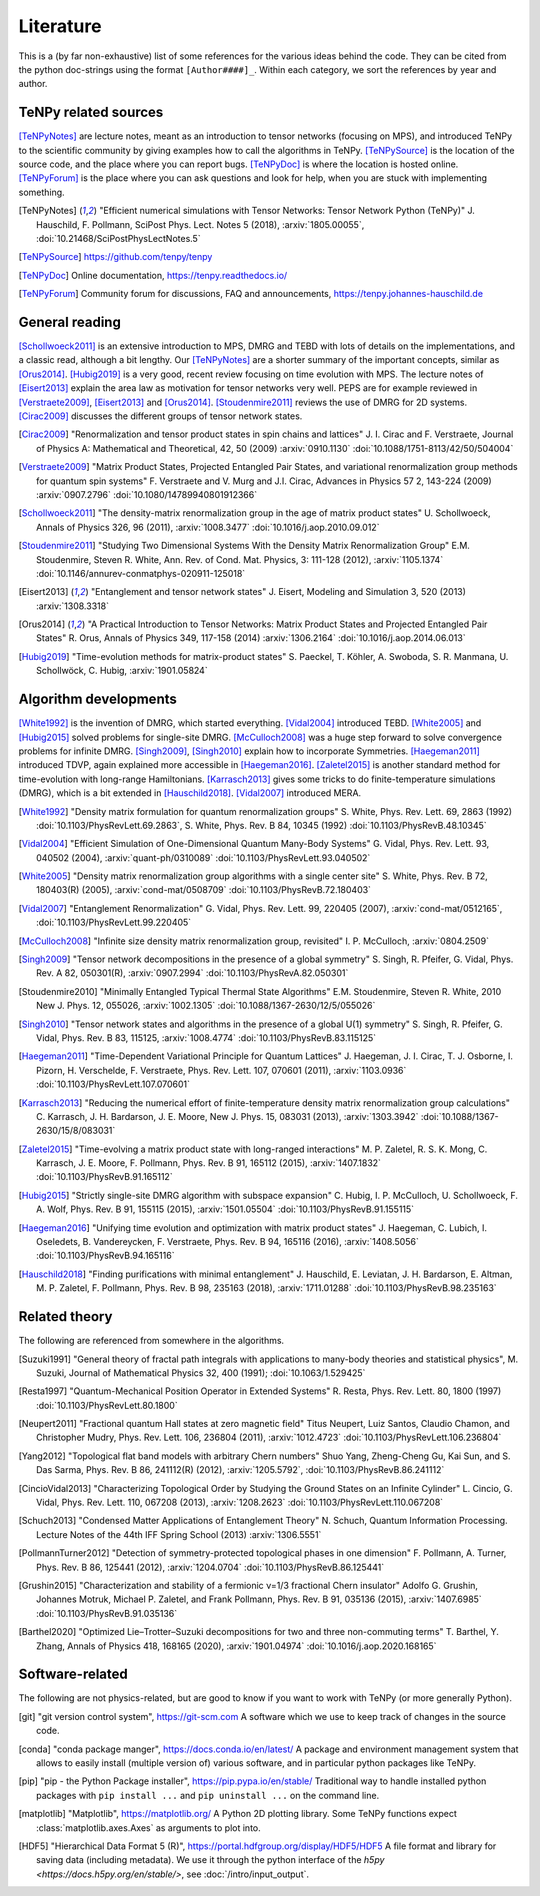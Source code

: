 Literature
==========

This is a (by far non-exhaustive) list of some references for the various ideas behind the code.
They can be cited from the python doc-strings using the format ``[Author####]_``.
Within each category, we sort the references by year and author.

.. comment
    When you add something, please also add a reference to it, i.e., give a short comment in the top of the subsection.

TeNPy related sources
---------------------
[TeNPyNotes]_ are lecture notes, meant as an introduction to tensor networks (focusing on MPS), and introduced TeNPy to
the scientific community by giving examples how to call the algorithms in TeNPy.
[TeNPySource]_ is the location of the source code, and the place where you can report bugs.
[TeNPyDoc]_ is where the location is hosted online.
[TeNPyForum]_ is the place where you can ask questions and look for help, when you are stuck with implementing something.

.. [TeNPyNotes] 
    "Efficient numerical simulations with Tensor Networks: Tensor Network Python (TeNPy)"
    J. Hauschild, F. Pollmann, SciPost Phys. Lect. Notes 5 (2018), :arxiv:`1805.00055`, :doi:`10.21468/SciPostPhysLectNotes.5`
.. [TeNPySource] 
    https://github.com/tenpy/tenpy
.. [TeNPyDoc] 
    Online documentation, https://tenpy.readthedocs.io/
.. [TeNPyForum] 
    Community forum for discussions, FAQ and announcements, https://tenpy.johannes-hauschild.de


General reading
---------------
[Schollwoeck2011]_ is an extensive introduction to MPS, DMRG and TEBD with lots of details on the implementations, and a classic read, although a bit lengthy.
Our [TeNPyNotes]_ are a shorter summary of the important concepts, similar as [Orus2014]_.
[Hubig2019]_ is a very good, recent review focusing on time evolution with MPS.
The lecture notes of [Eisert2013]_ explain the area law as motivation for tensor networks very well.
PEPS are for example reviewed in [Verstraete2009]_, [Eisert2013]_ and [Orus2014]_.
[Stoudenmire2011]_ reviews the use of DMRG for 2D systems.
[Cirac2009]_ discusses the different groups of tensor network states.

.. [Cirac2009]
    "Renormalization and tensor product states in spin chains and lattices"
    J. I. Cirac and F. Verstraete, Journal of Physics A: Mathematical and Theoretical, 42, 50 (2009) :arxiv:`0910.1130` :doi:`10.1088/1751-8113/42/50/504004`
.. [Verstraete2009]
    "Matrix Product States, Projected Entangled Pair States, and variational renormalization group methods for quantum spin systems"
    F. Verstraete  and  V. Murg  and  J.I. Cirac, Advances in Physics 57 2, 143-224 (2009) :arxiv:`0907.2796` :doi:`10.1080/14789940801912366`
.. [Schollwoeck2011]
    "The density-matrix renormalization group in the age of matrix product states"
    U. Schollwoeck, Annals of Physics 326, 96 (2011), :arxiv:`1008.3477` :doi:`10.1016/j.aop.2010.09.012`
.. [Stoudenmire2011]
    "Studying Two Dimensional Systems With the Density Matrix Renormalization Group"
    E.M. Stoudenmire, Steven R. White, Ann. Rev. of Cond. Mat. Physics, 3: 111-128 (2012), :arxiv:`1105.1374` :doi:`10.1146/annurev-conmatphys-020911-125018`
.. [Eisert2013]
    "Entanglement and tensor network states"
    J. Eisert, Modeling and Simulation 3, 520 (2013) :arxiv:`1308.3318`
.. [Orus2014]
    "A Practical Introduction to Tensor Networks: Matrix Product States and Projected Entangled Pair States"
    R. Orus, Annals of Physics 349, 117-158 (2014) :arxiv:`1306.2164` :doi:`10.1016/j.aop.2014.06.013`
.. [Hubig2019]
    "Time-evolution methods for matrix-product states"
    S. Paeckel, T. Köhler, A. Swoboda, S. R. Manmana, U. Schollwöck, C. Hubig, :arxiv:`1901.05824`

Algorithm developments
----------------------
[White1992]_ is the invention of DMRG, which started everything.
[Vidal2004]_ introduced TEBD.
[White2005]_ and [Hubig2015]_ solved problems for single-site DMRG.
[McCulloch2008]_ was a huge step forward to solve convergence problems for infinite DMRG.
[Singh2009]_, [Singh2010]_ explain how to incorporate Symmetries.
[Haegeman2011]_ introduced TDVP, again explained more accessible in [Haegeman2016]_.
[Zaletel2015]_ is another standard method for time-evolution with long-range Hamiltonians.
[Karrasch2013]_ gives some tricks to do finite-temperature simulations (DMRG), which is a bit extended in [Hauschild2018]_.
[Vidal2007]_ introduced MERA.


.. [White1992]
    "Density matrix formulation for quantum renormalization groups"
    S. White, Phys. Rev. Lett. 69, 2863 (1992) :doi:`10.1103/PhysRevLett.69.2863`,
    S. White, Phys. Rev. B 84, 10345 (1992) :doi:`10.1103/PhysRevB.48.10345`
.. [Vidal2004]
    "Efficient Simulation of One-Dimensional Quantum Many-Body Systems"
    G. Vidal, Phys. Rev. Lett. 93, 040502 (2004), :arxiv:`quant-ph/0310089` :doi:`10.1103/PhysRevLett.93.040502`
.. [White2005]
    "Density matrix renormalization group algorithms with a single center site"
    S. White, Phys. Rev. B 72, 180403(R) (2005), :arxiv:`cond-mat/0508709` :doi:`10.1103/PhysRevB.72.180403`
.. [Vidal2007]
    "Entanglement Renormalization"
    G. Vidal, Phys. Rev. Lett. 99, 220405 (2007), :arxiv:`cond-mat/0512165`, :doi:`10.1103/PhysRevLett.99.220405`
.. [McCulloch2008]
    "Infinite size density matrix renormalization group, revisited"
    I. P. McCulloch, :arxiv:`0804.2509`
.. [Singh2009]
    "Tensor network decompositions in the presence of a global symmetry"
    S. Singh, R. Pfeifer, G. Vidal, Phys. Rev. A 82, 050301(R), :arxiv:`0907.2994` :doi:`10.1103/PhysRevA.82.050301`
.. [Stoudenmire2010]
    "Minimally Entangled Typical Thermal State Algorithms"
    E.M. Stoudenmire, Steven R. White, 2010 New J. Phys. 12, 055026,
    :arxiv:`1002.1305` :doi:`10.1088/1367-2630/12/5/055026`
.. [Singh2010]
    "Tensor network states and algorithms in the presence of a global U(1) symmetry"
    S. Singh, R. Pfeifer, G. Vidal, Phys. Rev. B 83, 115125, :arxiv:`1008.4774` :doi:`10.1103/PhysRevB.83.115125`
.. [Haegeman2011]
    "Time-Dependent Variational Principle for Quantum Lattices"
    J. Haegeman, J. I. Cirac, T. J. Osborne, I. Pizorn, H. Verschelde, F. Verstraete, Phys. Rev. Lett. 107, 070601 (2011), :arxiv:`1103.0936` :doi:`10.1103/PhysRevLett.107.070601`
.. [Karrasch2013]
    "Reducing the numerical effort of finite-temperature density matrix renormalization group calculations"
    C. Karrasch, J. H. Bardarson, J. E. Moore, New J. Phys. 15, 083031 (2013), :arxiv:`1303.3942` :doi:`10.1088/1367-2630/15/8/083031`
.. [Zaletel2015]
    "Time-evolving a matrix product state with long-ranged interactions"
    M. P. Zaletel, R. S. K. Mong, C. Karrasch, J. E. Moore, F. Pollmann, Phys. Rev. B 91, 165112 (2015), :arxiv:`1407.1832` :doi:`10.1103/PhysRevB.91.165112`
.. [Hubig2015]
    "Strictly single-site DMRG algorithm with subspace expansion"
    C. Hubig, I. P. McCulloch, U. Schollwoeck, F. A. Wolf, Phys. Rev. B 91, 155115 (2015), :arxiv:`1501.05504` :doi:`10.1103/PhysRevB.91.155115`
.. [Haegeman2016]
    "Unifying time evolution and optimization with matrix product states"
    J. Haegeman, C. Lubich, I. Oseledets, B. Vandereycken, F. Verstraete, Phys. Rev. B 94, 165116 (2016), :arxiv:`1408.5056` :doi:`10.1103/PhysRevB.94.165116`
.. [Hauschild2018] 
    "Finding purifications with minimal entanglement"
    J. Hauschild, E. Leviatan, J. H. Bardarson, E. Altman, M. P. Zaletel, F. Pollmann, Phys. Rev. B 98, 235163 (2018), :arxiv:`1711.01288` :doi:`10.1103/PhysRevB.98.235163`

Related theory
--------------
The following are referenced from somewhere in the algorithms.

.. [Suzuki1991]
   "General theory of fractal path integrals with applications to many-body theories and statistical physics",
   M. Suzuki,  Journal of Mathematical Physics 32, 400 (1991); :doi:`10.1063/1.529425`
.. [Resta1997]
    "Quantum-Mechanical Position Operator in Extended Systems"
    R. Resta, Phys. Rev. Lett. 80, 1800 (1997) :doi:`10.1103/PhysRevLett.80.1800`
.. [Neupert2011]
    "Fractional quantum Hall states at zero magnetic field"
    Titus Neupert, Luiz Santos, Claudio Chamon, and Christopher Mudry, Phys. Rev. Lett. 106, 236804 (2011), :arxiv:`1012.4723` :doi:`10.1103/PhysRevLett.106.236804`
.. [Yang2012]
    "Topological flat band models with arbitrary Chern numbers"
    Shuo Yang, Zheng-Cheng Gu, Kai Sun, and S. Das Sarma, Phys. Rev. B 86, 241112(R) (2012), :arxiv:`1205.5792`, :doi:`10.1103/PhysRevB.86.241112`
.. [CincioVidal2013]
    "Characterizing Topological Order by Studying the Ground States on an Infinite Cylinder"
    L. Cincio, G. Vidal, Phys. Rev. Lett. 110, 067208 (2013), :arxiv:`1208.2623` :doi:`10.1103/PhysRevLett.110.067208`
.. [Schuch2013]
    "Condensed Matter Applications of Entanglement Theory"
    N. Schuch, Quantum Information Processing. Lecture Notes of the 44th IFF Spring School (2013) :arxiv:`1306.5551`
.. [PollmannTurner2012]
    "Detection of symmetry-protected topological phases in one dimension"
    F. Pollmann, A. Turner, Phys. Rev. B 86, 125441 (2012), :arxiv:`1204.0704` :doi:`10.1103/PhysRevB.86.125441`
.. [Grushin2015]
    "Characterization and stability of a fermionic ν=1/3 fractional Chern insulator"
    Adolfo G. Grushin, Johannes Motruk, Michael P. Zaletel, and Frank Pollmann, Phys. Rev. B 91, 035136 (2015), :arxiv:`1407.6985` :doi:`10.1103/PhysRevB.91.035136`
.. [Barthel2020]
    "Optimized Lie–Trotter–Suzuki decompositions for two and three non-commuting terms"
    T. Barthel, Y. Zhang, Annals of Physics 418, 168165 (2020), :arxiv:`1901.04974` :doi:`10.1016/j.aop.2020.168165`


Software-related
----------------
The following are not physics-related, but are good to know if you want to work with TeNPy (or more generally Python).

.. [git]
    "git version control system", https://git-scm.com
    A software which we use to keep track of changes in the source code.

.. [conda]
    "conda package manger", https://docs.conda.io/en/latest/
    A package and environment management system that allows to easily install (multiple version of) various software,
    and in particular python packages like TeNPy.

.. [pip]
    "pip - the Python Package installer", https://pip.pypa.io/en/stable/
    Traditional way to handle installed python packages with ``pip install ...`` and ``pip uninstall ...`` on the command line.

.. [matplotlib]
    "Matplotlib", https://matplotlib.org/
    A Python 2D plotting library. Some TeNPy functions expect :class:`matplotlib.axes.Axes` as arguments to plot into.

.. [HDF5]
    "Hierarchical Data Format 5 (R)", https://portal.hdfgroup.org/display/HDF5/HDF5
    A file format and library for saving data (including metadata).
    We use it through the python interface of the `h5py <https://docs.h5py.org/en/stable/>`, see :doc:`/intro/input_output`.

